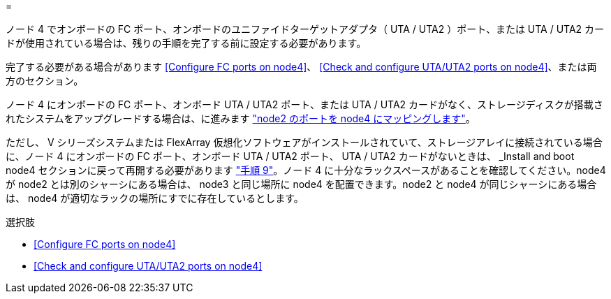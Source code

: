 = 


ノード 4 でオンボードの FC ポート、オンボードのユニファイドターゲットアダプタ（ UTA / UTA2 ）ポート、または UTA / UTA2 カードが使用されている場合は、残りの手順を完了する前に設定する必要があります。

完了する必要がある場合があります <<Configure FC ports on node4>>、 <<Check and configure UTA/UTA2 ports on node4>>、または両方のセクション。

ノード 4 にオンボードの FC ポート、オンボード UTA / UTA2 ポート、または UTA / UTA2 カードがなく、ストレージディスクが搭載されたシステムをアップグレードする場合は、に進みます link:map_ports_node2_node4.html["node2 のポートを node4 にマッピングします"]。

ただし、 V シリーズシステムまたは FlexArray 仮想化ソフトウェアがインストールされていて、ストレージアレイに接続されている場合に、ノード 4 にオンボードの FC ポート、オンボード UTA / UTA2 ポート、 UTA / UTA2 カードがないときは、 _Install and boot node4 セクションに戻って再開する必要があります link:install_boot_node4.html#Step9["手順 9"]。ノード 4 に十分なラックスペースがあることを確認してください。node4 が node2 とは別のシャーシにある場合は、 node3 と同じ場所に node4 を配置できます。node2 と node4 が同じシャーシにある場合は、 node4 が適切なラックの場所にすでに存在しているとします。

.選択肢
* <<Configure FC ports on node4>>
* <<Check and configure UTA/UTA2 ports on node4>>

